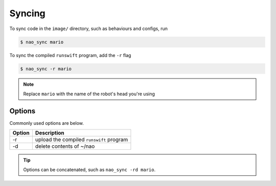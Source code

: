 #######
Syncing
#######

To sync code in the ``image/`` directory, such as behaviours and configs, run

.. code-block:: bash

    $ nao_sync mario

To sync the compiled ``runswift`` program, add the ``-r`` flag

.. code-block:: bash

    $ nao_sync -r mario

.. note::

    Replace ``mario`` with the name of the robot's head you're using


*******
Options
*******

Commonly used options are below.

====== =========================================
Option Description
====== =========================================
-r     upload the compiled ``runswift`` program
------ -----------------------------------------
-d     delete contents of ~/nao
====== =========================================

.. seealso::

    ``nao_sync --help`` for complete list of options

.. tip::

    Options can be concatenated, such as ``nao_sync -rd mario``.
